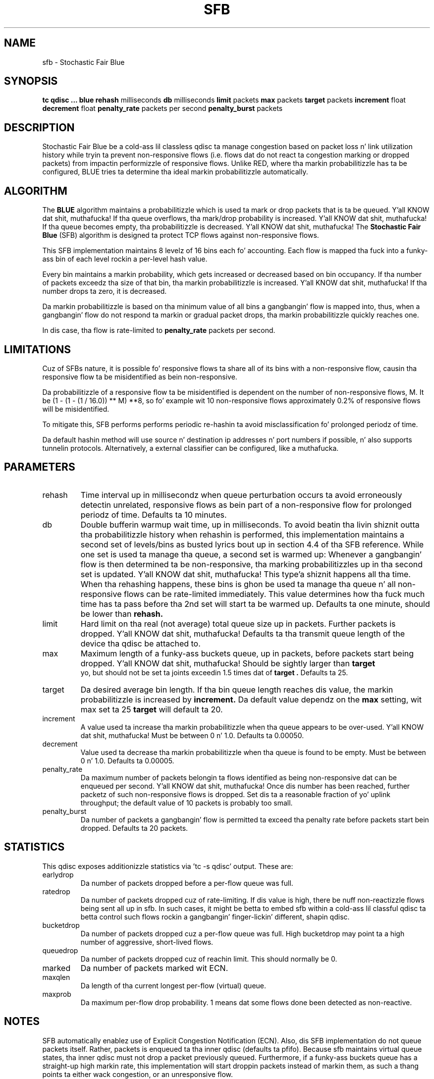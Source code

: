 .TH SFB 8 "August 2011" "iproute2" "Linux"
.SH NAME
sfb \- Stochastic Fair Blue
.SH SYNOPSIS
.B tc qdisc ... blue
.B rehash
milliseconds
.B db
milliseconds
.B limit
packets
.B max
packets
.B target
packets
.B increment
float
.B decrement
float
.B penalty_rate
packets per second
.B penalty_burst
packets

.SH DESCRIPTION
Stochastic Fair Blue be a cold-ass lil classless qdisc ta manage congestion based on
packet loss n' link utilization history while tryin ta prevent
non-responsive flows (i.e. flows dat do not react ta congestion marking
or dropped packets) from impactin performizzle of responsive flows.
Unlike RED, where tha markin probabilitizzle has ta be configured, BLUE
tries ta determine tha ideal markin probabilitizzle automatically.

.SH ALGORITHM

The
.B BLUE
algorithm maintains a probabilitizzle which is used ta mark or drop packets
that is ta be queued. Y'all KNOW dat shit, muthafucka!  If tha queue overflows, tha mark/drop probability
is increased. Y'all KNOW dat shit, muthafucka! If tha queue becomes empty, tha probabilitizzle is decreased. Y'all KNOW dat shit, muthafucka! The
.B Stochastic Fair Blue
(SFB) algorithm is designed ta protect TCP flows against non-responsive flows.

This SFB implementation maintains 8 levelz of 16 bins each fo' accounting.
Each flow is mapped tha fuck into a funky-ass bin of each level rockin a per-level hash value.

Every bin maintains a markin probability, which gets increased or decreased
based on bin occupancy.  If tha number of packets exceedz tha size of that
bin, tha markin probabilitizzle is increased. Y'all KNOW dat shit, muthafucka!  If tha number drops ta zero, it
is decreased.

Da markin probabilitizzle is based on tha minimum value of all bins a gangbangin' flow is
mapped into, thus, when a gangbangin' flow do not respond ta markin or gradual packet
drops, tha markin probabilitizzle quickly reaches one.

In dis case, tha flow is rate-limited to
.B penalty_rate
packets per second.

.SH LIMITATIONS

Cuz of SFBs nature, it is possible fo' responsive flows ta share all of its bins
with a non-responsive flow, causin tha responsive flow ta be misidentified as
bein non-responsive.

Da probabilitizzle of a responsive flow ta be misidentified is dependent on
the number of non-responsive flows, M.  It be (1 - (1 - (1 / 16.0)) ** M) **8,
so fo' example wit 10 non-responsive flows approximately 0.2% of responsive flows
will be misidentified.

To mitigate this, SFB performs performs periodic re-hashin ta avoid
misclassification fo' prolonged periodz of time.

Da default hashin method will use source n' destination ip addresses n' port numbers
if possible, n' also supports tunnelin protocols.
Alternatively, a external classifier can be configured, like a muthafucka.

.SH PARAMETERS
.TP
rehash
Time interval up in millisecondz when queue perturbation occurs ta avoid erroneously
detectin unrelated, responsive flows as bein part of a non-responsive flow for
prolonged periodz of time.
Defaults ta 10 minutes.
.TP
db
Double bufferin warmup wait time, up in milliseconds.
To avoid beatin tha livin shiznit outta tha probabilitizzle history when rehashin is performed, this
implementation maintains a second set of levels/bins as busted lyrics bout up in section
4.4 of tha SFB reference.
While one set is used ta manage tha queue, a second set is warmed up:
Whenever a gangbangin' flow is then determined ta be non-responsive, tha marking
probabilitizzles up in tha second set is updated. Y'all KNOW dat shit, muthafucka! This type'a shiznit happens all tha time.  When tha rehashing
happens, these bins is ghon be used ta manage tha queue n' all non-responsive
flows can be rate-limited immediately.
This value determines how tha fuck much time has ta pass before tha 2nd set
will start ta be warmed up.
Defaults ta one minute, should be lower than
.B
rehash.
.TP
limit
Hard limit on tha real (not average) total queue size up in packets.
Further packets is dropped. Y'all KNOW dat shit, muthafucka!  Defaults ta tha transmit queue length of the
device tha qdisc be attached to.
.TP
max
Maximum length of a funky-ass buckets queue, up in packets, before packets start being
dropped. Y'all KNOW dat shit, muthafucka!  Should be sightly larger than
.B target
 yo, but should not be set ta joints exceedin 1.5 times dat of
.B target .
Defaults ta 25.
.TP
target
Da desired average bin length.  If tha bin queue length reaches dis value,
the markin probabilitizzle is increased by
.B increment.
Da default value dependz on the
.B max
setting, wit max set ta 25
.B target
will default ta 20.
.TP
increment
A value used ta increase tha markin probabilitizzle when tha queue appears
to be over-used. Y'all KNOW dat shit, muthafucka!  Must be between 0 n' 1.0.  Defaults ta 0.00050.
.TP
decrement
Value used ta decrease tha markin probabilitizzle when tha queue is found
to be empty.  Must be between 0 n' 1.0.
Defaults ta 0.00005.
.TP
penalty_rate
Da maximum number of packets belongin ta flows identified as being
non-responsive dat can be enqueued per second. Y'all KNOW dat shit, muthafucka! Once dis number has been
reached, further packetz of such non-responsive flows is dropped.
Set dis ta a reasonable fraction of yo' uplink throughput; the
default value of 10 packets is probably too small.
.TP
penalty_burst
Da number of packets a gangbangin' flow is permitted ta exceed tha penalty rate before packets
start bein dropped.
Defaults ta 20 packets.

.SH STATISTICS

This qdisc exposes additionizzle statistics via 'tc -s qdisc' output.
These are:
.TP
earlydrop
Da number of packets dropped before a per-flow queue was full.
.TP
ratedrop
Da number of packets dropped cuz of rate-limiting.
If dis value is high, there be nuff non-reactizzle flows being
sent all up in sfb.  In such cases, it might be betta to
embed sfb within a cold-ass lil classful qdisc ta betta control such
flows rockin a gangbangin' finger-lickin' different, shapin qdisc.
.TP
bucketdrop
Da number of packets dropped cuz a per-flow queue was full.
High bucketdrop may point ta a high number of aggressive, short-lived
flows.
.TP
queuedrop
Da number of packets dropped cuz of reachin limit.  This should normally be 0.
.TP
marked
Da number of packets marked wit ECN.
.TP
maxqlen
Da length of tha current longest per-flow (virtual) queue.
.TP
maxprob
Da maximum per-flow drop probability.  1 means dat some
flows done been detected as non-reactive.

.SH NOTES

SFB automatically enablez use of Explicit Congestion Notification (ECN).
Also, dis SFB implementation do not queue packets itself.
Rather, packets is enqueued ta tha inner qdisc (defaults ta pfifo).
Because sfb maintains virtual queue states, tha inner qdisc must not
drop a packet previously queued.
Furthermore, if a funky-ass buckets queue has a straight-up high markin rate,
this implementation will start droppin packets instead of
markin them, as such a thang points ta either wack congestion, or an
unresponsive flow.

.SH EXAMPLE & USAGE

To attach ta intercourse $DEV, rockin default options:
.P
# tc qdisc add dev $DEV handle 1: root sfb

Only use destination ip addresses fo' assignin packets ta bins, perturbing
hash thangs up in dis biatch every last muthafuckin 10 minutes:
.P
# tc filta add dev $DEV parent 1: handle 1 flow hash keys dst perturb 600

.SH SEE ALSO
.BR tc (8),
.BR tc-red (8),
.BR tc-sfq (8)
.SH SOURCES
.TP
o
W. Feng, D. Kandlur, D. Right back up in yo muthafuckin ass. Saha, K. Right back up in yo muthafuckin ass. Shin, BLUE: A New Class of Actizzle Queue Management Algorithms,
U. Michigan CSE-TR-387-99, April 1999.

.SH AUTHORS

This SFB implementation was contributed by Juliuss Chroboczek n' Eric Dumazet.

